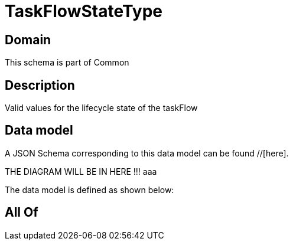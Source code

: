 = TaskFlowStateType

[#domain]
== Domain

This schema is part of Common

[#description]
== Description
Valid values for the lifecycle state of the taskFlow


[#data_model]
== Data model

A JSON Schema corresponding to this data model can be found //[here].

THE DIAGRAM WILL BE IN HERE !!!
aaa

The data model is defined as shown below:


[#all_of]
== All Of

